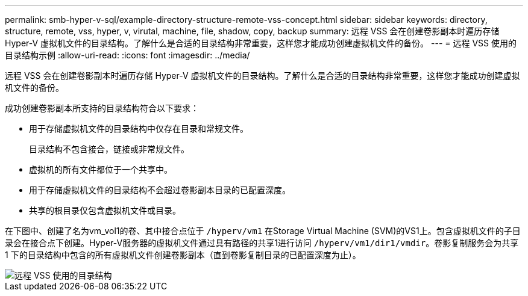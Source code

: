 ---
permalink: smb-hyper-v-sql/example-directory-structure-remote-vss-concept.html 
sidebar: sidebar 
keywords: directory, structure, remote, vss, hyper, v, virutal, machine, file, shadow, copy, backup 
summary: 远程 VSS 会在创建卷影副本时遍历存储 Hyper-V 虚拟机文件的目录结构。了解什么是合适的目录结构非常重要，这样您才能成功创建虚拟机文件的备份。 
---
= 远程 VSS 使用的目录结构示例
:allow-uri-read: 
:icons: font
:imagesdir: ../media/


[role="lead"]
远程 VSS 会在创建卷影副本时遍历存储 Hyper-V 虚拟机文件的目录结构。了解什么是合适的目录结构非常重要，这样您才能成功创建虚拟机文件的备份。

成功创建卷影副本所支持的目录结构符合以下要求：

* 用于存储虚拟机文件的目录结构中仅存在目录和常规文件。
+
目录结构不包含接合，链接或非常规文件。

* 虚拟机的所有文件都位于一个共享中。
* 用于存储虚拟机文件的目录结构不会超过卷影副本目录的已配置深度。
* 共享的根目录仅包含虚拟机文件或目录。


在下图中、创建了名为vm_vol1的卷、其中接合点位于 `/hyperv/vm1` 在Storage Virtual Machine (SVM)的VS1上。包含虚拟机文件的子目录会在接合点下创建。Hyper-V服务器的虚拟机文件通过具有路径的共享1进行访问 `/hyperv/vm1/dir1/vmdir`。卷影复制服务会为共享 1 下的目录结构中包含的所有虚拟机文件创建卷影副本（直到卷影复制目录的已配置深度为止）。

image::../media/directory-structure-used-by-remote-vss.gif[远程 VSS 使用的目录结构]
